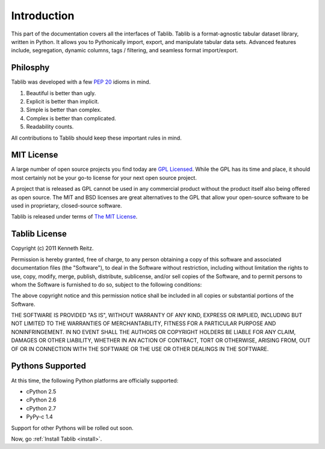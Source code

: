 .. _intro:

Introduction
============

This part of the documentation covers all the interfaces of Tablib. 
Tablib is a format-agnostic tabular dataset library, written in Python. It allows you to Pythonically import, export, and manipulate tabular data sets. Advanced features include, segregation, dynamic columns, tags / filtering, and seamless format import/export.


Philosphy
---------

Tablib was developed with a few :pep:`20` idioms in mind.


#. Beautiful is better than ugly.
#. Explicit is better than implicit.
#. Simple is better than complex.
#. Complex is better than complicated.
#. Readability counts.

All contributions to Tablib should keep these important rules in mind.

.. _mit:

MIT License
-----------

A large number of open source projects you find today are `GPL Licensed`_. While the GPL has its time and place, it should most certainly not be your go-to license for your next open source project. 

A project that is released as GPL cannot be used in any commercial product without the product itself also being offered as open source. The MIT and BSD licenses are great alternatives to the GPL that allow your open-source software to be used in proprietary, closed-source software. 

Tablib is released under terms of `The MIT License`_.

.. _`GPL Licensed`: http://www.opensource.org/licenses/gpl-license.php
.. _`The MIT License`: http://www.opensource.org/licenses/mit-license.php


.. _license:

Tablib License
--------------

Copyright (c) 2011 Kenneth Reitz.

Permission is hereby granted, free of charge, to any person obtaining a copy
of this software and associated documentation files (the "Software"), to deal
in the Software without restriction, including without limitation the rights
to use, copy, modify, merge, publish, distribute, sublicense, and/or sell
copies of the Software, and to permit persons to whom the Software is
furnished to do so, subject to the following conditions:

The above copyright notice and this permission notice shall be included in
all copies or substantial portions of the Software.

THE SOFTWARE IS PROVIDED "AS IS", WITHOUT WARRANTY OF ANY KIND, EXPRESS OR
IMPLIED, INCLUDING BUT NOT LIMITED TO THE WARRANTIES OF MERCHANTABILITY,
FITNESS FOR A PARTICULAR PURPOSE AND NONINFRINGEMENT. IN NO EVENT SHALL THE
AUTHORS OR COPYRIGHT HOLDERS BE LIABLE FOR ANY CLAIM, DAMAGES OR OTHER
LIABILITY, WHETHER IN AN ACTION OF CONTRACT, TORT OR OTHERWISE, ARISING FROM,
OUT OF OR IN CONNECTION WITH THE SOFTWARE OR THE USE OR OTHER DEALINGS IN
THE SOFTWARE.


.. _pythonsupport:

Pythons Supported
-----------------

At this time, the following Python platforms are officially supported: 

* cPython 2.5
* cPython 2.6
* cPython 2.7
* PyPy-c 1.4

Support for other Pythons will be rolled out soon.




Now, go :ref:`Install Tablib <install>`.
